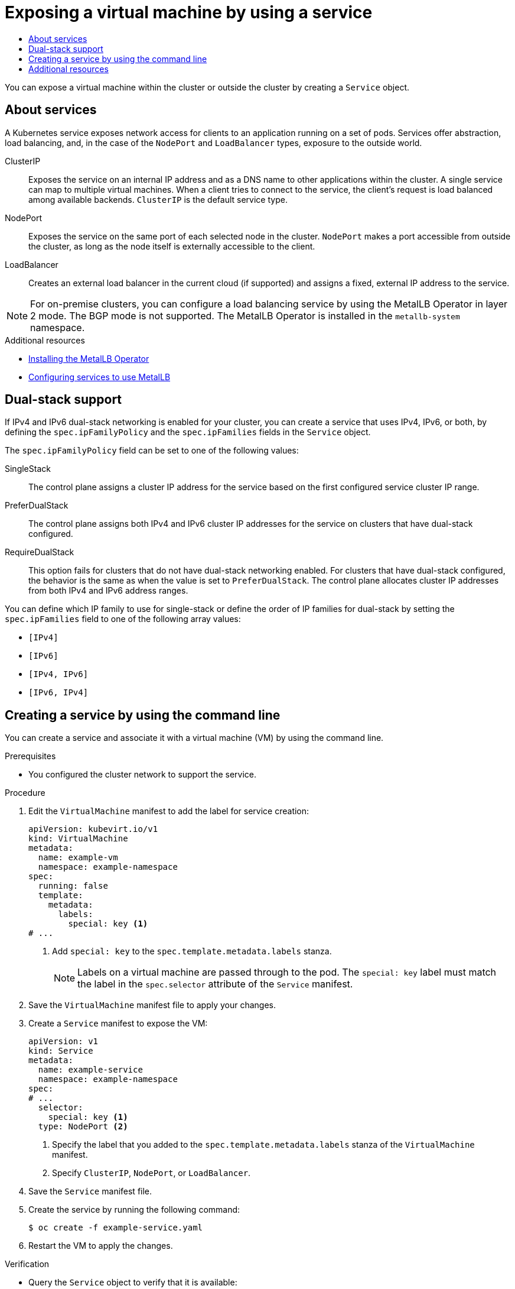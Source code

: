 :_mod-docs-content-type: ASSEMBLY
[id="virt-exposing-vm-with-service"]
= Exposing a virtual machine by using a service
// The {product-title} attribute provides the context-sensitive name of the relevant OpenShift distribution, for example, "OpenShift Container Platform" or "OKD". The {product-version} attribute provides the product version relative to the distribution, for example "4.9".
// {product-title} and {product-version} are parsed when AsciiBinder queries the _distro_map.yml file in relation to the base branch of a pull request.
// See https://github.com/openshift/openshift-docs/blob/main/contributing_to_docs/doc_guidelines.adoc#product-name-and-version for more information on this topic.
// Other common attributes are defined in the following lines:
:data-uri:
:icons:
:experimental:
:toc: macro
:toc-title:
:imagesdir: images
:prewrap!:
:op-system-first: Red Hat Enterprise Linux CoreOS (RHCOS)
:op-system: RHCOS
:op-system-lowercase: rhcos
:op-system-base: RHEL
:op-system-base-full: Red Hat Enterprise Linux (RHEL)
:op-system-version: 8.x
:tsb-name: Template Service Broker
:kebab: image:kebab.png[title="Options menu"]
:rh-openstack-first: Red Hat OpenStack Platform (RHOSP)
:rh-openstack: RHOSP
:ai-full: Assisted Installer
:ai-version: 2.3
:cluster-manager-first: Red Hat OpenShift Cluster Manager
:cluster-manager: OpenShift Cluster Manager
:cluster-manager-url: link:https://console.redhat.com/openshift[OpenShift Cluster Manager Hybrid Cloud Console]
:cluster-manager-url-pull: link:https://console.redhat.com/openshift/install/pull-secret[pull secret from the Red Hat OpenShift Cluster Manager]
:insights-advisor-url: link:https://console.redhat.com/openshift/insights/advisor/[Insights Advisor]
:hybrid-console: Red Hat Hybrid Cloud Console
:hybrid-console-second: Hybrid Cloud Console
:oadp-first: OpenShift API for Data Protection (OADP)
:oadp-full: OpenShift API for Data Protection
:oc-first: pass:quotes[OpenShift CLI (`oc`)]
:product-registry: OpenShift image registry
:rh-storage-first: Red Hat OpenShift Data Foundation
:rh-storage: OpenShift Data Foundation
:rh-rhacm-first: Red Hat Advanced Cluster Management (RHACM)
:rh-rhacm: RHACM
:rh-rhacm-version: 2.8
:sandboxed-containers-first: OpenShift sandboxed containers
:sandboxed-containers-operator: OpenShift sandboxed containers Operator
:sandboxed-containers-version: 1.3
:sandboxed-containers-version-z: 1.3.3
:sandboxed-containers-legacy-version: 1.3.2
:cert-manager-operator: cert-manager Operator for Red Hat OpenShift
:secondary-scheduler-operator-full: Secondary Scheduler Operator for Red Hat OpenShift
:secondary-scheduler-operator: Secondary Scheduler Operator
// Backup and restore
:velero-domain: velero.io
:velero-version: 1.11
:launch: image:app-launcher.png[title="Application Launcher"]
:mtc-short: MTC
:mtc-full: Migration Toolkit for Containers
:mtc-version: 1.8
:mtc-version-z: 1.8.0
// builds (Valid only in 4.11 and later)
:builds-v2title: Builds for Red Hat OpenShift
:builds-v2shortname: OpenShift Builds v2
:builds-v1shortname: OpenShift Builds v1
//gitops
:gitops-title: Red Hat OpenShift GitOps
:gitops-shortname: GitOps
:gitops-ver: 1.1
:rh-app-icon: image:red-hat-applications-menu-icon.jpg[title="Red Hat applications"]
//pipelines
:pipelines-title: Red Hat OpenShift Pipelines
:pipelines-shortname: OpenShift Pipelines
:pipelines-ver: pipelines-1.12
:pipelines-version-number: 1.12
:tekton-chains: Tekton Chains
:tekton-hub: Tekton Hub
:artifact-hub: Artifact Hub
:pac: Pipelines as Code
//odo
:odo-title: odo
//OpenShift Kubernetes Engine
:oke: OpenShift Kubernetes Engine
//OpenShift Platform Plus
:opp: OpenShift Platform Plus
//openshift virtualization (cnv)
:VirtProductName: OpenShift Virtualization
:VirtVersion: 4.14
:KubeVirtVersion: v0.59.0
:HCOVersion: 4.14.0
:CNVNamespace: openshift-cnv
:CNVOperatorDisplayName: OpenShift Virtualization Operator
:CNVSubscriptionSpecSource: redhat-operators
:CNVSubscriptionSpecName: kubevirt-hyperconverged
:delete: image:delete.png[title="Delete"]
//distributed tracing
:DTProductName: Red Hat OpenShift distributed tracing platform
:DTShortName: distributed tracing platform
:DTProductVersion: 2.9
:JaegerName: Red Hat OpenShift distributed tracing platform (Jaeger)
:JaegerShortName: distributed tracing platform (Jaeger)
:JaegerVersion: 1.47.0
:OTELName: Red Hat OpenShift distributed tracing data collection
:OTELShortName: distributed tracing data collection
:OTELOperator: Red Hat OpenShift distributed tracing data collection Operator
:OTELVersion: 0.81.0
:TempoName: Red Hat OpenShift distributed tracing platform (Tempo)
:TempoShortName: distributed tracing platform (Tempo)
:TempoOperator: Tempo Operator
:TempoVersion: 2.1.1
//logging
:logging-title: logging subsystem for Red Hat OpenShift
:logging-title-uc: Logging subsystem for Red Hat OpenShift
:logging: logging subsystem
:logging-uc: Logging subsystem
//serverless
:ServerlessProductName: OpenShift Serverless
:ServerlessProductShortName: Serverless
:ServerlessOperatorName: OpenShift Serverless Operator
:FunctionsProductName: OpenShift Serverless Functions
//service mesh v2
:product-dedicated: Red Hat OpenShift Dedicated
:product-rosa: Red Hat OpenShift Service on AWS
:SMProductName: Red Hat OpenShift Service Mesh
:SMProductShortName: Service Mesh
:SMProductVersion: 2.4.4
:MaistraVersion: 2.4
//Service Mesh v1
:SMProductVersion1x: 1.1.18.2
//Windows containers
:productwinc: Red Hat OpenShift support for Windows Containers
// Red Hat Quay Container Security Operator
:rhq-cso: Red Hat Quay Container Security Operator
// Red Hat Quay
:quay: Red Hat Quay
:sno: single-node OpenShift
:sno-caps: Single-node OpenShift
//TALO and Redfish events Operators
:cgu-operator-first: Topology Aware Lifecycle Manager (TALM)
:cgu-operator-full: Topology Aware Lifecycle Manager
:cgu-operator: TALM
:redfish-operator: Bare Metal Event Relay
//Formerly known as CodeReady Containers and CodeReady Workspaces
:openshift-local-productname: Red Hat OpenShift Local
:openshift-dev-spaces-productname: Red Hat OpenShift Dev Spaces
// Factory-precaching-cli tool
:factory-prestaging-tool: factory-precaching-cli tool
:factory-prestaging-tool-caps: Factory-precaching-cli tool
:openshift-networking: Red Hat OpenShift Networking
// TODO - this probably needs to be different for OKD
//ifdef::openshift-origin[]
//:openshift-networking: OKD Networking
//endif::[]
// logical volume manager storage
:lvms-first: Logical volume manager storage (LVM Storage)
:lvms: LVM Storage
//Operator SDK version
:osdk_ver: 1.31.0
//Operator SDK version that shipped with the previous OCP 4.x release
:osdk_ver_n1: 1.28.0
//Next-gen (OCP 4.14+) Operator Lifecycle Manager, aka "v1"
:olmv1: OLM 1.0
:olmv1-first: Operator Lifecycle Manager (OLM) 1.0
:ztp-first: GitOps Zero Touch Provisioning (ZTP)
:ztp: GitOps ZTP
:3no: three-node OpenShift
:3no-caps: Three-node OpenShift
:run-once-operator: Run Once Duration Override Operator
// Web terminal
:web-terminal-op: Web Terminal Operator
:devworkspace-op: DevWorkspace Operator
:secrets-store-driver: Secrets Store CSI driver
:secrets-store-operator: Secrets Store CSI Driver Operator
//AWS STS
:sts-first: Security Token Service (STS)
:sts-full: Security Token Service
:sts-short: STS
//Cloud provider names
//AWS
:aws-first: Amazon Web Services (AWS)
:aws-full: Amazon Web Services
:aws-short: AWS
//GCP
:gcp-first: Google Cloud Platform (GCP)
:gcp-full: Google Cloud Platform
:gcp-short: GCP
//alibaba cloud
:alibaba: Alibaba Cloud
// IBM Cloud VPC
:ibmcloudVPCProductName: IBM Cloud VPC
:ibmcloudVPCRegProductName: IBM(R) Cloud VPC
// IBM Cloud
:ibm-cloud-bm: IBM Cloud Bare Metal (Classic)
:ibm-cloud-bm-reg: IBM Cloud(R) Bare Metal (Classic)
// IBM Power
:ibmpowerProductName: IBM Power
:ibmpowerRegProductName: IBM(R) Power
// IBM zSystems
:ibmzProductName: IBM Z
:ibmzRegProductName: IBM(R) Z
:linuxoneProductName: IBM(R) LinuxONE
//Azure
:azure-full: Microsoft Azure
:azure-short: Azure
//vSphere
:vmw-full: VMware vSphere
:vmw-short: vSphere
//Oracle
:oci-first: Oracle(R) Cloud Infrastructure
:oci: OCI
:ocvs-first: Oracle(R) Cloud VMware Solution (OCVS)
:ocvs: OCVS
:context: virt-exposing-vm-with-service

toc::[]

You can expose a virtual machine within the cluster or outside the cluster by creating a `Service` object.

:leveloffset: +1

// Module included in the following assemblies:
//
// * virt/vm_networking/virt-creating-service-vm.adoc
// * virt/virtual_machines/virt-accessing-vm-ssh.adoc

:_mod-docs-content-type: CONCEPT
[id="virt-about-services_{context}"]
= About services

A Kubernetes service exposes network access for clients to an application running on a set of pods. Services offer abstraction, load balancing, and, in the case of the `NodePort` and `LoadBalancer` types, exposure to the outside world.

ClusterIP:: Exposes the service on an internal IP address and as a DNS name to other applications within the cluster. A single service can map to multiple virtual machines. When a client tries to connect to the service, the client's request is load balanced among available backends. `ClusterIP` is the default service type.

NodePort:: Exposes the service on the same port of each selected node in the cluster. `NodePort` makes a port accessible from outside the cluster, as long as the node itself is externally accessible to the client.

LoadBalancer:: Creates an external load balancer in the current cloud (if supported) and assigns a fixed, external IP address to the service.

[NOTE]
====
For on-premise clusters, you can configure a load balancing service by using the MetalLB Operator in layer 2 mode. The BGP mode is not supported. The MetalLB Operator is installed in the `metallb-system` namespace.
====

:leveloffset!:

[role="_additional-resources"]
.Additional resources
* xref:../../networking/metallb/metallb-operator-install.adoc#metallb-operator-install[Installing the MetalLB Operator]
* xref:../../networking/metallb/metallb-configure-services.adoc#metallb-configure-services[Configuring services to use MetalLB]

:leveloffset: +1

// Module included in the following assemblies:
//
// * virt/vm_networking/virt-exposing-vm-with-service.adoc


:_mod-docs-content-type: REFERENCE
[id="virt-dual-stack-support-services_{context}"]
= Dual-stack support

If IPv4 and IPv6 dual-stack networking is enabled for your cluster, you can create a service that uses IPv4, IPv6, or both, by defining the `spec.ipFamilyPolicy` and the `spec.ipFamilies` fields in the `Service` object.

The `spec.ipFamilyPolicy` field can be set to one of the following values:

SingleStack:: The control plane assigns a cluster IP address for the service based on the first configured service cluster IP range.

PreferDualStack:: The control plane assigns both IPv4 and IPv6 cluster IP addresses for the service on clusters that have dual-stack configured.

RequireDualStack:: This option fails for clusters that do not have dual-stack networking enabled. For clusters that have dual-stack configured, the behavior is the same as when the value is set to `PreferDualStack`. The control plane allocates cluster IP addresses from both IPv4 and IPv6 address ranges.

You can define which IP family to use for single-stack or define the order of IP families for dual-stack by setting the `spec.ipFamilies` field to one of the following array values:

* `[IPv4]`
* `[IPv6]`
* `[IPv4, IPv6]`
* `[IPv6, IPv4]`

:leveloffset!:

:leveloffset: +1

// Module included in the following assemblies:
//
// * virt/vm_networking/virt-creating-service-vm.adoc
// * virt/virtual_machines/virt-accessing-vm-ssh.adoc

:_mod-docs-content-type: PROCEDURE
[id="virt-creating-service-cli_{context}"]
= Creating a service by using the command line

You can create a service and associate it with a virtual machine (VM) by using the command line.

.Prerequisites

* You configured the cluster network to support the service.

.Procedure

. Edit the `VirtualMachine` manifest to add the label for service creation:
+
[source,yaml]
----
apiVersion: kubevirt.io/v1
kind: VirtualMachine
metadata:
  name: example-vm
  namespace: example-namespace
spec:
  running: false
  template:
    metadata:
      labels:
        special: key <1>
# ...
----
<1> Add `special: key` to the `spec.template.metadata.labels` stanza.
+
[NOTE]
====
Labels on a virtual machine are passed through to the pod. The `special: key` label must match the label in the `spec.selector` attribute of the `Service` manifest.
====

. Save the `VirtualMachine` manifest file to apply your changes.

. Create a `Service` manifest to expose the VM:
+
[source,yaml]
----
apiVersion: v1
kind: Service
metadata:
  name: example-service
  namespace: example-namespace
spec:
# ...
  selector:
    special: key <1>
  type: NodePort <2>
----
<1> Specify the label that you added to the `spec.template.metadata.labels` stanza of the `VirtualMachine` manifest.
<2> Specify `ClusterIP`, `NodePort`, or `LoadBalancer`.

. Save the `Service` manifest file.
. Create the service by running the following command:
+
[source,terminal]
----
$ oc create -f example-service.yaml
----

. Restart the VM to apply the changes.

.Verification

* Query the `Service` object to verify that it is available:
+
[source,terminal]
----
$ oc get service -n example-namespace
----

:leveloffset!:

[role="_additional-resources"]
[id="additional-resources_creating-service-vm"]
== Additional resources
* xref:../../networking/configuring_ingress_cluster_traffic/configuring-ingress-cluster-traffic-nodeport.adoc#configuring-ingress-cluster-traffic-nodeport[Configuring ingress cluster traffic using a NodePort]
* xref:../../networking/configuring_ingress_cluster_traffic/configuring-ingress-cluster-traffic-load-balancer.adoc#configuring-ingress-cluster-traffic-load-balancer[Configuring ingress cluster traffic using a load balancer]

//# includes=_attributes/common-attributes,modules/virt-about-services,modules/virt-dual-stack-support-services,modules/virt-creating-service-cli
